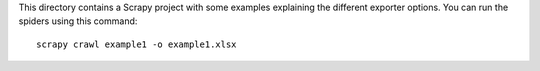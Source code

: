 This directory contains a Scrapy project with some examples
explaining the different exporter options.
You can run the spiders using this command::

    scrapy crawl example1 -o example1.xlsx
